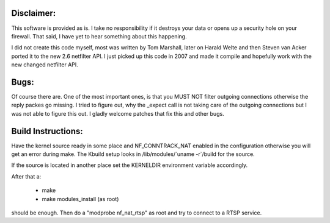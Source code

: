 Disclaimer: 
===========

This software is provided as is. I take no responsibility if it destroys your
data or opens up a security hole on your firewall. That said, I have yet to
hear something about this happening.

I did not create this code myself, most was written by Tom Marshall, later on
Harald Welte and then Steven van Acker ported it to the new 2.6 netfilter API.
I just picked up this code in 2007 and made it compile and hopefully work with
the new changed netfilter API.

Bugs: 
=====

Of course there are. One of the most important ones, is that you MUST NOT
filter outgoing connections otherwise the reply packes go missing. I tried to
figure out, why the _expect call is not taking care of the outgoing connections
but I was not able to figure this out. I gladly welcome patches that fix this
and other bugs.

Build Instructions: 
===================

Have the kernel source ready in some place and NF_CONNTRACK_NAT enabled in the
configuration otherwise you will get an error during make. The Kbuild setup
looks in /lib/modules/\`uname -r\`/build for the source. 

If the source is located in another place set the KERNELDIR environment
variable accordingly.

After that a:

	* make 
	* make modules_install (as root)

should be enough.  
Then do a "modprobe nf_nat_rtsp" as root and try to connect to a RTSP
service.

